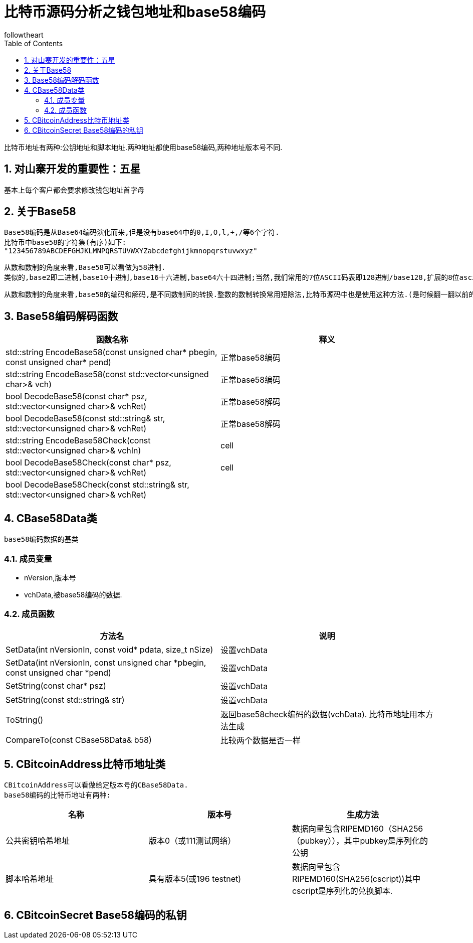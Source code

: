 = 比特币源码分析之钱包地址和base58编码
followtheart
:doctype: article
:encoding: utf-8
:lang: en
:toc: left
:numbered:

比特币地址有两种:公钥地址和脚本地址.两种地址都使用base58编码,两种地址版本号不同.

## 对山寨开发的重要性：五星

基本上每个客户都会要求修改钱包地址首字母

## 关于Base58

 Base58编码是从Base64编码演化而来,但是没有base64中的0,I,O,l,+,/等6个字符.
 比特币中base58的字符集(有序)如下:
 "123456789ABCDEFGHJKLMNPQRSTUVWXYZabcdefghijkmnopqrstuvwxyz"

 从数和数制的角度来看,Base58可以看做为58进制.
 类似的,base2即二进制,base10十进制,base16十六进制,base64六十四进制;当然,我们常用的7位ASCII码表即128进制/base128,扩展的8位ascii码表亦可看做256进制/base256.

 从数和数制的角度来看,base58的编码和解码,是不同数制间的转换.整数的数制转换常用短除法,比特币源码中也是使用这种方法.(是时候翻一翻以前的课本或者百度百科了^_^)

## Base58编码解码函数


[width="100%",options="header,footer"]
|====================
| 函数名称 | 释义
| std::string EncodeBase58(const unsigned char* pbegin, const unsigned char* pend) | 正常base58编码
| std::string EncodeBase58(const std::vector<unsigned char>& vch) | 正常base58编码
| bool DecodeBase58(const char* psz, std::vector<unsigned char>& vchRet) | 正常base58解码
| bool DecodeBase58(const std::string& str, std::vector<unsigned char>& vchRet) | 正常base58解码
| std::string EncodeBase58Check(const std::vector<unsigned char>& vchIn) | cell
| bool DecodeBase58Check(const char* psz, std::vector<unsigned char>& vchRet) | cell
| bool DecodeBase58Check(const std::string& str, std::vector<unsigned char>& vchRet)|
|====================


## CBase58Data类
 base58编码数据的基类

### 成员变量

* nVersion,版本号
* vchData,被base58编码的数据.

### 成员函数

[width="100%",options="header,footer"]
|====================
| 方法名 | 说明
| SetData(int nVersionIn, const void* pdata, size_t nSize) | 设置vchData
| SetData(int nVersionIn, const unsigned char *pbegin, const unsigned char *pend) | 设置vchData
| SetString(const char* psz) | 设置vchData
| SetString(const std::string& str) | 设置vchData
| ToString() | 返回base58check编码的数据(vchData). 比特币地址用本方法生成
| CompareTo(const CBase58Data& b58)|比较两个数据是否一样
|====================
## CBitcoinAddress比特币地址类
  CBitcoinAddress可以看做给定版本号的CBase58Data.
  base58编码的比特币地址有两种:

[width="100%",options="header,footer"]
|====================
| 名称| 版本号|生成方法
| 公共密钥哈希地址 | 版本0（或111测试网络）|数据向量包含RIPEMD160（SHA256（pubkey）），其中pubkey是序列化的公钥
| 脚本哈希地址 |具有版本5(或196 testnet) |   数据向量包含RIPEMD160(SHA256(cscript))其中cscript是序列化的兑换脚本.
|====================


## CBitcoinSecret Base58编码的私钥
